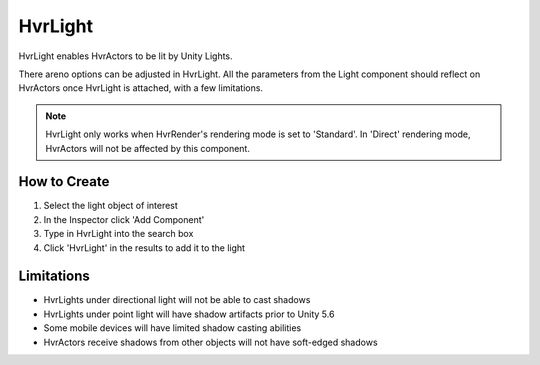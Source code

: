 HvrLight
========

HvrLight enables HvrActors to be lit by Unity Lights.

There areno options can be adjusted in HvrLight. All the parameters from the Light component should reflect on HvrActors once HvrLight is attached, with a few limitations.

.. note::
	HvrLight only works when HvrRender's rendering mode is set to 'Standard'. In 'Direct' rendering mode, HvrActors will not be affected by this component.

How to Create
-------------
1. Select the light object of interest
2. In the Inspector click 'Add Component'
3. Type in HvrLight into the search box
4. Click 'HvrLight' in the results to add it to the light

Limitations
-----------
* HvrLights under directional light will not be able to cast shadows
* HvrLights under point light will have shadow artifacts prior to Unity 5.6
* Some mobile devices will have limited shadow casting abilities
* HvrActors receive shadows from other objects will not have soft-edged shadows